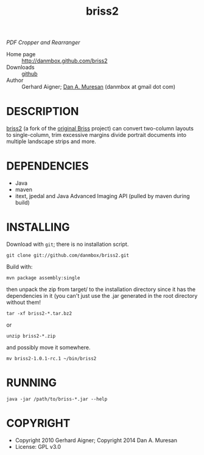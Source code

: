 #+TITLE: briss2
#+OPTIONS: toc:nil

/PDF Cropper and Rearranger/

  * Home page :: [[http://danmbox.github.com/briss2]]
  * Downloads :: [[https://github.com/danmbox/briss2][github]]
  * Author :: Gerhard Aigner; [[http://alumnus.caltech.edu/~muresan/][Dan A. Muresan]] (danmbox at gmail dot com)

* DESCRIPTION

  [[http://danmbox.github.com/briss2][briss2]] (a fork of the
  [[http://briss.sourceforge.net/][original Briss]] project) can
  convert two-column layouts to single-column, trim excessive margins
  divide portrait documents into multiple landscape strips and more.

* DEPENDENCIES

  * Java
  * maven
  * itext, jpedal and Java Advanced Imaging API (pulled by maven during build)

* INSTALLING

Download with =git=; there is no installation script.

=git clone git://github.com/danmbox/briss2.git=

Build with:

=mvn package assembly:single=

then unpack the zip from target/ to the installation directory since
it has the dependencies in it (you can't just use the .jar generated in
the root directory without them!

=tar -xf briss2-*.tar.bz2=

or

=unzip briss2-*.zip=

and possibly move it somewhere.

=mv briss2-1.0.1-rc.1 ~/bin/briss2=

* RUNNING

=java -jar /path/to/briss-*.jar --help=

* COPYRIGHT

  * Copyright 2010 Gerhard Aigner; Copyright 2014 Dan A. Muresan
  * License: GPL v3.0
